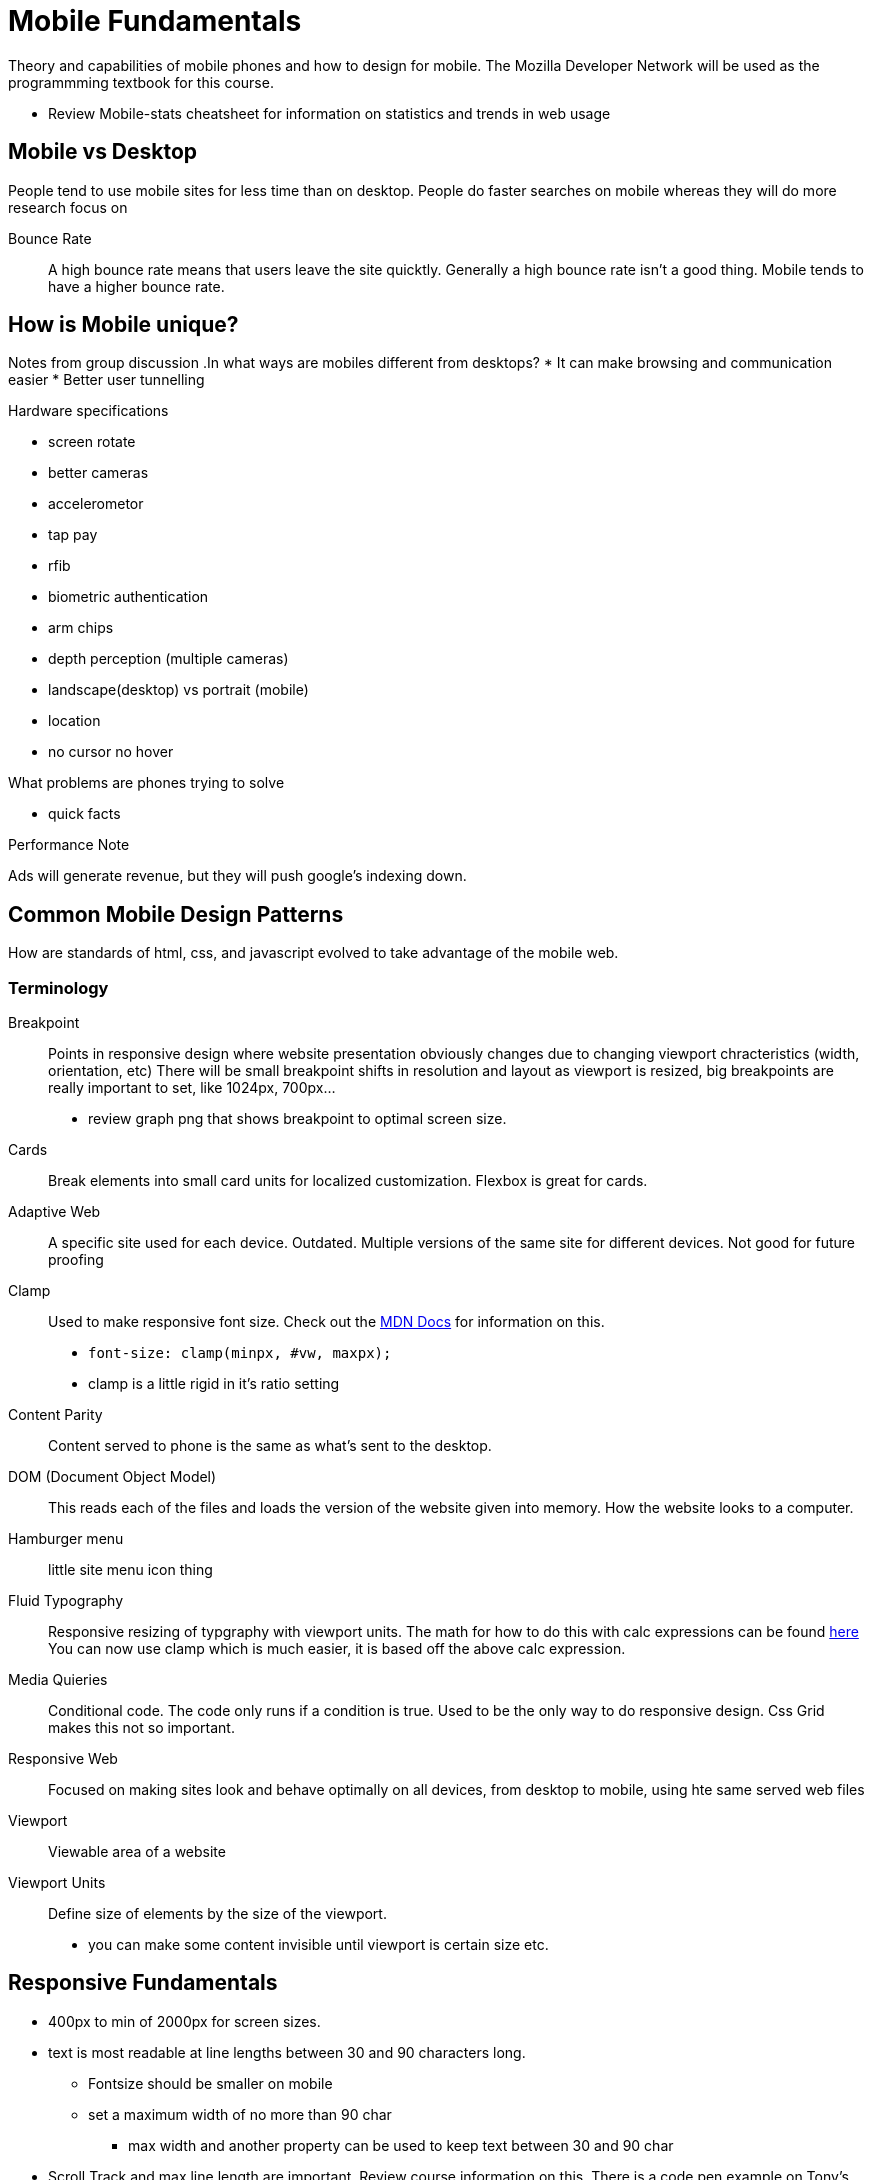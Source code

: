 = Mobile Fundamentals

Theory and capabilities of mobile phones and how to design for mobile.
The Mozilla Developer Network will be used as the programmming textbook for this course.

* Review Mobile-stats cheatsheet for information on statistics and trends in web usage

== Mobile vs Desktop
People tend to use mobile sites for less time than on desktop.
People do faster searches on mobile whereas they will do more research focus on 

Bounce Rate::
A high bounce rate means that users leave the site quicktly.
Generally a high bounce rate isn't a good thing.
Mobile tends to have a higher bounce rate.

== How is Mobile unique?
Notes from group discussion
.In what ways are mobiles different from desktops?
* It can make browsing and communication easier
* Better user tunnelling

.Hardware specifications
* screen rotate
* better cameras
* accelerometor
* tap pay
* rfib
* biometric authentication
* arm chips
* depth perception (multiple cameras)
* landscape(desktop) vs portrait (mobile)
* location
* no cursor no hover


.What problems are phones trying to solve
* quick facts

.Performance Note
Ads will generate revenue, but they will push google's indexing down.

== Common Mobile Design Patterns
How are standards of html, css, and javascript evolved to take advantage of the mobile web.

=== Terminology

Breakpoint::
Points in responsive design where website presentation obviously changes due to changing viewport chracteristics (width, orientation, etc)
There will be small breakpoint shifts in resolution and layout as viewport is resized, big breakpoints are really important to set, like 1024px, 700px...
* review graph png that shows breakpoint to optimal screen size.

Cards::
Break elements into small card units for localized customization.
Flexbox is great for cards.

Adaptive Web::
A specific site used for each device.
Outdated.
Multiple versions of the same site for different devices.
Not good for future proofing

Clamp::
Used to make responsive font size.
Check out the https://developer.mozilla.org/en-US/docs/Web/CSS/clamp()[MDN Docs] for information on this.
* `font-size: clamp(minpx, #vw, maxpx);`
* clamp is a little rigid in it's ratio setting
Content Parity::
Content served to phone is the same as what's sent to the desktop.

DOM (Document Object Model)::
This reads each of the files and loads the version of the website given into memory.
How the website looks to a computer.

Hamburger menu::
little site menu icon thing

Fluid Typography::
Responsive resizing of typgraphy with viewport units.
The math for how to do this with calc expressions can be found https://css-tricks.com/snippets/css/fluid-typography/[here]
You can now use clamp which is much easier, it is based off the above calc expression.

Media Quieries::
Conditional code.
The code only runs if a condition is true.
Used to be the only way to do responsive design.
Css Grid makes this not so important.

Responsive Web::
Focused on making sites look and behave optimally on all devices, from desktop to mobile, using hte same served web files

Viewport::
Viewable area of a website

Viewport Units::
Define size of elements by the size of the viewport.
* you can make some content invisible until viewport is certain size etc.

== Responsive Fundamentals
* 400px to min of 2000px for screen sizes.
* text is most readable at line lengths between 30 and 90 characters long.
** Fontsize should be smaller on mobile
** set a maximum width of no more than 90 char
*** max width and another property can be used to keep text between 30 and 90 char
* Scroll Track and max line length are important.
Review course information on this.
There is a code pen example on Tony's account.

